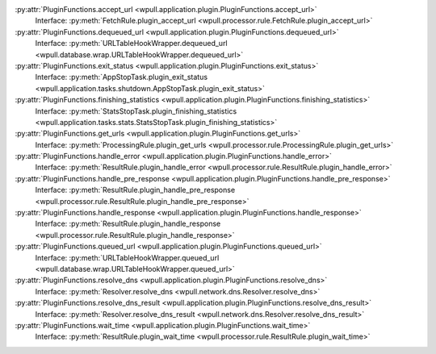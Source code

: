 .. This document was automatically generated.
   DO NOT EDIT!

:py:attr:`PluginFunctions.accept_url <wpull.application.plugin.PluginFunctions.accept_url>`
    Interface: :py:meth:`FetchRule.plugin_accept_url <wpull.processor.rule.FetchRule.plugin_accept_url>`

:py:attr:`PluginFunctions.dequeued_url <wpull.application.plugin.PluginFunctions.dequeued_url>`
    Interface: :py:meth:`URLTableHookWrapper.dequeued_url <wpull.database.wrap.URLTableHookWrapper.dequeued_url>`

:py:attr:`PluginFunctions.exit_status <wpull.application.plugin.PluginFunctions.exit_status>`
    Interface: :py:meth:`AppStopTask.plugin_exit_status <wpull.application.tasks.shutdown.AppStopTask.plugin_exit_status>`

:py:attr:`PluginFunctions.finishing_statistics <wpull.application.plugin.PluginFunctions.finishing_statistics>`
    Interface: :py:meth:`StatsStopTask.plugin_finishing_statistics <wpull.application.tasks.stats.StatsStopTask.plugin_finishing_statistics>`

:py:attr:`PluginFunctions.get_urls <wpull.application.plugin.PluginFunctions.get_urls>`
    Interface: :py:meth:`ProcessingRule.plugin_get_urls <wpull.processor.rule.ProcessingRule.plugin_get_urls>`

:py:attr:`PluginFunctions.handle_error <wpull.application.plugin.PluginFunctions.handle_error>`
    Interface: :py:meth:`ResultRule.plugin_handle_error <wpull.processor.rule.ResultRule.plugin_handle_error>`

:py:attr:`PluginFunctions.handle_pre_response <wpull.application.plugin.PluginFunctions.handle_pre_response>`
    Interface: :py:meth:`ResultRule.plugin_handle_pre_response <wpull.processor.rule.ResultRule.plugin_handle_pre_response>`

:py:attr:`PluginFunctions.handle_response <wpull.application.plugin.PluginFunctions.handle_response>`
    Interface: :py:meth:`ResultRule.plugin_handle_response <wpull.processor.rule.ResultRule.plugin_handle_response>`

:py:attr:`PluginFunctions.queued_url <wpull.application.plugin.PluginFunctions.queued_url>`
    Interface: :py:meth:`URLTableHookWrapper.queued_url <wpull.database.wrap.URLTableHookWrapper.queued_url>`

:py:attr:`PluginFunctions.resolve_dns <wpull.application.plugin.PluginFunctions.resolve_dns>`
    Interface: :py:meth:`Resolver.resolve_dns <wpull.network.dns.Resolver.resolve_dns>`

:py:attr:`PluginFunctions.resolve_dns_result <wpull.application.plugin.PluginFunctions.resolve_dns_result>`
    Interface: :py:meth:`Resolver.resolve_dns_result <wpull.network.dns.Resolver.resolve_dns_result>`

:py:attr:`PluginFunctions.wait_time <wpull.application.plugin.PluginFunctions.wait_time>`
    Interface: :py:meth:`ResultRule.plugin_wait_time <wpull.processor.rule.ResultRule.plugin_wait_time>`

